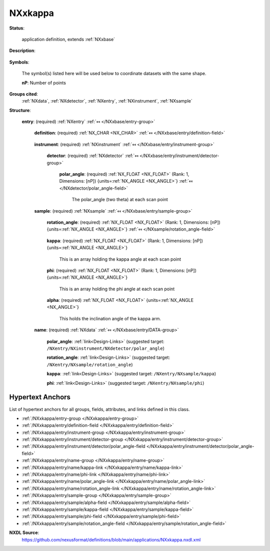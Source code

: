 .. auto-generated by dev_tools.docs.nxdl from the NXDL source applications/NXxkappa.nxdl.xml -- DO NOT EDIT

.. index::
    ! NXxkappa (application definition)
    ! xkappa (application definition)
    see: xkappa (application definition); NXxkappa

.. _NXxkappa:

========
NXxkappa
========

**Status**:

  application definition, extends :ref:`NXxbase`

**Description**:

  .. collapse:: raw data from a kappa geometry (CAD4) single crystal diffractometer, extends :re ...

      raw data from a kappa geometry (CAD4) single crystal diffractometer, extends :ref:`NXxbase`

      This is the application definition for raw data from a kappa geometry 
      (CAD4) single crystal
      diffractometer. It extends :ref:`NXxbase`, so the full definition is 
      the content of :ref:`NXxbase` plus the
      data defined here.

**Symbols**:

  The symbol(s) listed here will be used below to coordinate datasets with the same shape.

  **nP**: Number of points

**Groups cited**:
  :ref:`NXdata`, :ref:`NXdetector`, :ref:`NXentry`, :ref:`NXinstrument`, :ref:`NXsample`

.. index:: NXentry (base class); used in application definition, NXinstrument (base class); used in application definition, NXdetector (base class); used in application definition, NXsample (base class); used in application definition, NXdata (base class); used in application definition

**Structure**:

  .. _/NXxkappa/entry-group:

  **entry**: (required) :ref:`NXentry` :ref:`⤆ </NXxbase/entry-group>`


    .. _/NXxkappa/entry/definition-field:

    .. index:: definition (field)

    **definition**: (required) :ref:`NX_CHAR <NX_CHAR>` :ref:`⤆ </NXxbase/entry/definition-field>`

      .. collapse:: Official NeXus NXDL schema to which this file conforms ...

          Official NeXus NXDL schema to which this file conforms

          Obligatory value: ``NXxkappa``

    .. _/NXxkappa/entry/instrument-group:

    **instrument**: (required) :ref:`NXinstrument` :ref:`⤆ </NXxbase/entry/instrument-group>`


      .. _/NXxkappa/entry/instrument/detector-group:

      **detector**: (required) :ref:`NXdetector` :ref:`⤆ </NXxbase/entry/instrument/detector-group>`


        .. _/NXxkappa/entry/instrument/detector/polar_angle-field:

        .. index:: polar_angle (field)

        **polar_angle**: (required) :ref:`NX_FLOAT <NX_FLOAT>` (Rank: 1, Dimensions: [nP]) {units=\ :ref:`NX_ANGLE <NX_ANGLE>`} :ref:`⤆ </NXdetector/polar_angle-field>`

          The polar_angle (two theta) at each scan point

    .. _/NXxkappa/entry/sample-group:

    **sample**: (required) :ref:`NXsample` :ref:`⤆ </NXxbase/entry/sample-group>`


      .. _/NXxkappa/entry/sample/rotation_angle-field:

      .. index:: rotation_angle (field)

      **rotation_angle**: (required) :ref:`NX_FLOAT <NX_FLOAT>` (Rank: 1, Dimensions: [nP]) {units=\ :ref:`NX_ANGLE <NX_ANGLE>`} :ref:`⤆ </NXsample/rotation_angle-field>`

        .. collapse:: This is an array holding the sample rotation angle at each ...

            This is an array holding the sample rotation angle at each
            scan point

      .. _/NXxkappa/entry/sample/kappa-field:

      .. index:: kappa (field)

      **kappa**: (required) :ref:`NX_FLOAT <NX_FLOAT>` (Rank: 1, Dimensions: [nP]) {units=\ :ref:`NX_ANGLE <NX_ANGLE>`} 

        This is an array holding the kappa angle at each scan point

      .. _/NXxkappa/entry/sample/phi-field:

      .. index:: phi (field)

      **phi**: (required) :ref:`NX_FLOAT <NX_FLOAT>` (Rank: 1, Dimensions: [nP]) {units=\ :ref:`NX_ANGLE <NX_ANGLE>`} 

        This is an array holding the phi angle at each scan point

      .. _/NXxkappa/entry/sample/alpha-field:

      .. index:: alpha (field)

      **alpha**: (required) :ref:`NX_FLOAT <NX_FLOAT>` {units=\ :ref:`NX_ANGLE <NX_ANGLE>`} 

        This holds the inclination angle of the kappa arm.

    .. _/NXxkappa/entry/name-group:

    **name**: (required) :ref:`NXdata` :ref:`⤆ </NXxbase/entry/DATA-group>`


      .. _/NXxkappa/entry/name/polar_angle-link:

      **polar_angle**: :ref:`link<Design-Links>` (suggested target: ``/NXentry/NXinstrument/NXdetector/polar_angle``)


      .. _/NXxkappa/entry/name/rotation_angle-link:

      **rotation_angle**: :ref:`link<Design-Links>` (suggested target: ``/NXentry/NXsample/rotation_angle``)


      .. _/NXxkappa/entry/name/kappa-link:

      **kappa**: :ref:`link<Design-Links>` (suggested target: ``/NXentry/NXsample/kappa``)


      .. _/NXxkappa/entry/name/phi-link:

      **phi**: :ref:`link<Design-Links>` (suggested target: ``/NXentry/NXsample/phi``)



Hypertext Anchors
-----------------

List of hypertext anchors for all groups, fields,
attributes, and links defined in this class.


* :ref:`/NXxkappa/entry-group </NXxkappa/entry-group>`
* :ref:`/NXxkappa/entry/definition-field </NXxkappa/entry/definition-field>`
* :ref:`/NXxkappa/entry/instrument-group </NXxkappa/entry/instrument-group>`
* :ref:`/NXxkappa/entry/instrument/detector-group </NXxkappa/entry/instrument/detector-group>`
* :ref:`/NXxkappa/entry/instrument/detector/polar_angle-field </NXxkappa/entry/instrument/detector/polar_angle-field>`
* :ref:`/NXxkappa/entry/name-group </NXxkappa/entry/name-group>`
* :ref:`/NXxkappa/entry/name/kappa-link </NXxkappa/entry/name/kappa-link>`
* :ref:`/NXxkappa/entry/name/phi-link </NXxkappa/entry/name/phi-link>`
* :ref:`/NXxkappa/entry/name/polar_angle-link </NXxkappa/entry/name/polar_angle-link>`
* :ref:`/NXxkappa/entry/name/rotation_angle-link </NXxkappa/entry/name/rotation_angle-link>`
* :ref:`/NXxkappa/entry/sample-group </NXxkappa/entry/sample-group>`
* :ref:`/NXxkappa/entry/sample/alpha-field </NXxkappa/entry/sample/alpha-field>`
* :ref:`/NXxkappa/entry/sample/kappa-field </NXxkappa/entry/sample/kappa-field>`
* :ref:`/NXxkappa/entry/sample/phi-field </NXxkappa/entry/sample/phi-field>`
* :ref:`/NXxkappa/entry/sample/rotation_angle-field </NXxkappa/entry/sample/rotation_angle-field>`

**NXDL Source**:
  https://github.com/nexusformat/definitions/blob/main/applications/NXxkappa.nxdl.xml
